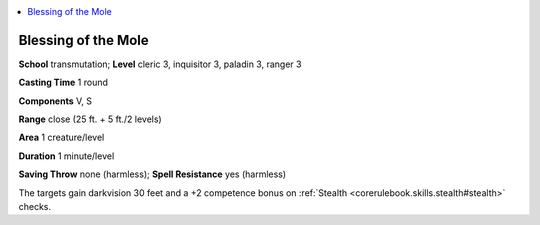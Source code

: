 
.. _`ultimatemagic.spells.blessingofthemole`:

.. contents:: \ 

.. _`ultimatemagic.spells.blessingofthemole#blessing_of_the_mole`:

Blessing of the Mole
=====================

\ **School**\  transmutation; \ **Level**\  cleric 3, inquisitor 3, paladin 3, ranger 3

\ **Casting Time**\  1 round 

\ **Components**\  V, S

\ **Range**\  close (25 ft. + 5 ft./2 levels)

\ **Area**\  1 creature/level

\ **Duration**\  1 minute/level

\ **Saving Throw**\  none (harmless); \ **Spell Resistance**\  yes (harmless)

The targets gain darkvision 30 feet and a +2 competence bonus on :ref:`Stealth <corerulebook.skills.stealth#stealth>`\  checks.

